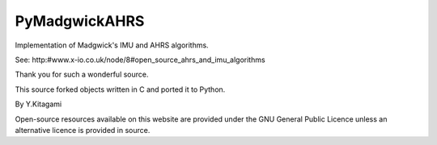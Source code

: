 ====================================================================================
 PyMadgwickAHRS
====================================================================================

Implementation of Madgwick's IMU and AHRS algorithms.

See: http:#www.x-io.co.uk/node/8#open_source_ahrs_and_imu_algorithms

Thank you for such a wonderful source. 

This source forked objects written in C and ported it to Python.

By Y.Kitagami


Open-source resources available on this website are provided under the GNU General Public Licence unless an alternative licence is provided in source.